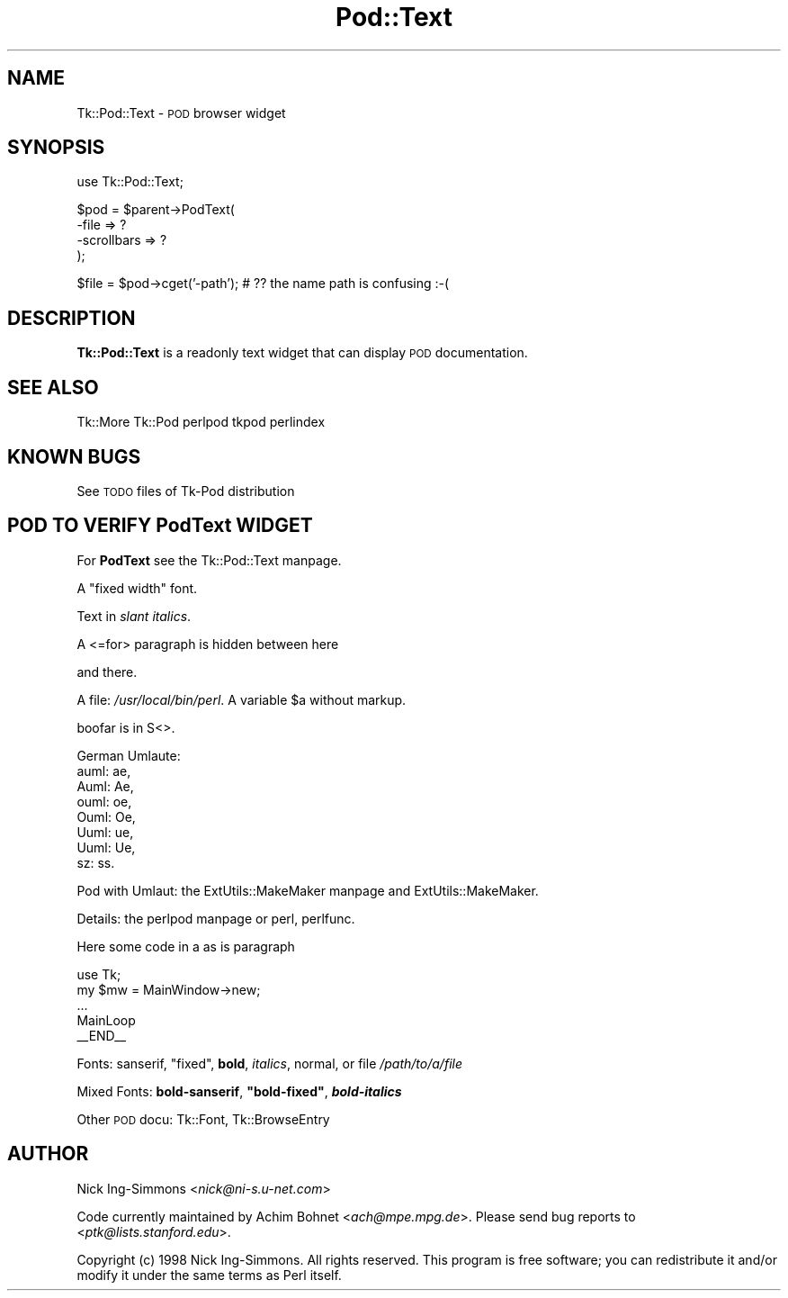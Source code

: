 .\" Automatically generated by Pod::Man version 1.15
.\" Fri Apr 20 15:47:17 2001
.\"
.\" Standard preamble:
.\" ======================================================================
.de Sh \" Subsection heading
.br
.if t .Sp
.ne 5
.PP
\fB\\$1\fR
.PP
..
.de Sp \" Vertical space (when we can't use .PP)
.if t .sp .5v
.if n .sp
..
.de Ip \" List item
.br
.ie \\n(.$>=3 .ne \\$3
.el .ne 3
.IP "\\$1" \\$2
..
.de Vb \" Begin verbatim text
.ft CW
.nf
.ne \\$1
..
.de Ve \" End verbatim text
.ft R

.fi
..
.\" Set up some character translations and predefined strings.  \*(-- will
.\" give an unbreakable dash, \*(PI will give pi, \*(L" will give a left
.\" double quote, and \*(R" will give a right double quote.  | will give a
.\" real vertical bar.  \*(C+ will give a nicer C++.  Capital omega is used
.\" to do unbreakable dashes and therefore won't be available.  \*(C` and
.\" \*(C' expand to `' in nroff, nothing in troff, for use with C<>
.tr \(*W-|\(bv\*(Tr
.ds C+ C\v'-.1v'\h'-1p'\s-2+\h'-1p'+\s0\v'.1v'\h'-1p'
.ie n \{\
.    ds -- \(*W-
.    ds PI pi
.    if (\n(.H=4u)&(1m=24u) .ds -- \(*W\h'-12u'\(*W\h'-12u'-\" diablo 10 pitch
.    if (\n(.H=4u)&(1m=20u) .ds -- \(*W\h'-12u'\(*W\h'-8u'-\"  diablo 12 pitch
.    ds L" ""
.    ds R" ""
.    ds C` ""
.    ds C' ""
'br\}
.el\{\
.    ds -- \|\(em\|
.    ds PI \(*p
.    ds L" ``
.    ds R" ''
'br\}
.\"
.\" If the F register is turned on, we'll generate index entries on stderr
.\" for titles (.TH), headers (.SH), subsections (.Sh), items (.Ip), and
.\" index entries marked with X<> in POD.  Of course, you'll have to process
.\" the output yourself in some meaningful fashion.
.if \nF \{\
.    de IX
.    tm Index:\\$1\t\\n%\t"\\$2"
..
.    nr % 0
.    rr F
.\}
.\"
.\" For nroff, turn off justification.  Always turn off hyphenation; it
.\" makes way too many mistakes in technical documents.
.hy 0
.if n .na
.\"
.\" Accent mark definitions (@(#)ms.acc 1.5 88/02/08 SMI; from UCB 4.2).
.\" Fear.  Run.  Save yourself.  No user-serviceable parts.
.bd B 3
.    \" fudge factors for nroff and troff
.if n \{\
.    ds #H 0
.    ds #V .8m
.    ds #F .3m
.    ds #[ \f1
.    ds #] \fP
.\}
.if t \{\
.    ds #H ((1u-(\\\\n(.fu%2u))*.13m)
.    ds #V .6m
.    ds #F 0
.    ds #[ \&
.    ds #] \&
.\}
.    \" simple accents for nroff and troff
.if n \{\
.    ds ' \&
.    ds ` \&
.    ds ^ \&
.    ds , \&
.    ds ~ ~
.    ds /
.\}
.if t \{\
.    ds ' \\k:\h'-(\\n(.wu*8/10-\*(#H)'\'\h"|\\n:u"
.    ds ` \\k:\h'-(\\n(.wu*8/10-\*(#H)'\`\h'|\\n:u'
.    ds ^ \\k:\h'-(\\n(.wu*10/11-\*(#H)'^\h'|\\n:u'
.    ds , \\k:\h'-(\\n(.wu*8/10)',\h'|\\n:u'
.    ds ~ \\k:\h'-(\\n(.wu-\*(#H-.1m)'~\h'|\\n:u'
.    ds / \\k:\h'-(\\n(.wu*8/10-\*(#H)'\z\(sl\h'|\\n:u'
.\}
.    \" troff and (daisy-wheel) nroff accents
.ds : \\k:\h'-(\\n(.wu*8/10-\*(#H+.1m+\*(#F)'\v'-\*(#V'\z.\h'.2m+\*(#F'.\h'|\\n:u'\v'\*(#V'
.ds 8 \h'\*(#H'\(*b\h'-\*(#H'
.ds o \\k:\h'-(\\n(.wu+\w'\(de'u-\*(#H)/2u'\v'-.3n'\*(#[\z\(de\v'.3n'\h'|\\n:u'\*(#]
.ds d- \h'\*(#H'\(pd\h'-\w'~'u'\v'-.25m'\f2\(hy\fP\v'.25m'\h'-\*(#H'
.ds D- D\\k:\h'-\w'D'u'\v'-.11m'\z\(hy\v'.11m'\h'|\\n:u'
.ds th \*(#[\v'.3m'\s+1I\s-1\v'-.3m'\h'-(\w'I'u*2/3)'\s-1o\s+1\*(#]
.ds Th \*(#[\s+2I\s-2\h'-\w'I'u*3/5'\v'-.3m'o\v'.3m'\*(#]
.ds ae a\h'-(\w'a'u*4/10)'e
.ds Ae A\h'-(\w'A'u*4/10)'E
.    \" corrections for vroff
.if v .ds ~ \\k:\h'-(\\n(.wu*9/10-\*(#H)'\s-2\u~\d\s+2\h'|\\n:u'
.if v .ds ^ \\k:\h'-(\\n(.wu*10/11-\*(#H)'\v'-.4m'^\v'.4m'\h'|\\n:u'
.    \" for low resolution devices (crt and lpr)
.if \n(.H>23 .if \n(.V>19 \
\{\
.    ds : e
.    ds 8 ss
.    ds o a
.    ds d- d\h'-1'\(ga
.    ds D- D\h'-1'\(hy
.    ds th \o'bp'
.    ds Th \o'LP'
.    ds ae ae
.    ds Ae AE
.\}
.rm #[ #] #H #V #F C
.\" ======================================================================
.\"
.IX Title "Pod::Text 3"
.TH Pod::Text 3 "perl v5.6.1" "1998-11-03" "User Contributed Perl Documentation"
.UC
.SH "NAME"
Tk::Pod::Text \- \s-1POD\s0 browser widget
.SH "SYNOPSIS"
.IX Header "SYNOPSIS"
.Vb 1
\&    use Tk::Pod::Text;
.Ve
.Vb 4
\&    $pod = $parent->PodText(
\&                -file           => ?
\&                -scrollbars     => ?
\&                );
.Ve
.Vb 1
\&    $file = $pod->cget('-path');   # ?? the name path is confusing :-(
.Ve
.SH "DESCRIPTION"
.IX Header "DESCRIPTION"
\&\fBTk::Pod::Text\fR is a readonly text widget that can display \s-1POD\s0
documentation.
.SH "SEE ALSO"
.IX Header "SEE ALSO"
Tk::More
Tk::Pod
perlpod
tkpod
perlindex
.SH "KNOWN BUGS"
.IX Header "KNOWN BUGS"
See \s-1TODO\s0 files of Tk-Pod distribution
.SH "POD TO VERIFY \fBPodText\fP WIDGET"
.IX Header "POD TO VERIFY PodText WIDGET"
For \fBPodText\fR see the Tk::Pod::Text manpage.
.PP
A \f(CW\*(C`fixed width\*(C'\fR font.
.PP
Text in \fIslant italics\fR.
.PP
A <=for> paragraph is hidden between here
.PP
and there.
.PP
A file: \fI/usr/local/bin/perl\fR.  A variable \f(CW$a\fR without markup.
.PP
boofar is in S<>.
.PP
German Umlaute:
.Ip "auml: a\*:," 4
.IX Item "auml: a:,"
.PD 0
.Ip "Auml: A\*:," 4
.IX Item "Auml: A:,"
.Ip "ouml: o\*:," 4
.IX Item "ouml: o:,"
.Ip "Ouml: O\*:," 4
.IX Item "Ouml: O:,"
.Ip "Uuml: u\*:," 4
.IX Item "Uuml: u:,"
.Ip "Uuml: U\*:," 4
.IX Item "Uuml: U:,"
.Ip "sz: \*8." 4
.IX Item "sz: 8."
.PD
.PP
Pod with Umlaut: the ExtUtils::MakeMaker manpage and ExtUtils::MakeMaker.
.PP
Details:  the perlpod manpage or perl, perlfunc.
.PP
Here some code in a as is paragraph
.PP
.Vb 5
\&    use Tk;
\&    my $mw = MainWindow->new;
\&    ...
\&    MainLoop
\&    __END__
.Ve
Fonts: sanserif, \f(CW\*(C`fixed\*(C'\fR, \fBbold\fR, \fIitalics\fR, normal, or file
\&\fI/path/to/a/file\fR
.PP
Mixed Fonts: \fBbold-sanserif\fR, \fB\f(CB\*(C`bold\-fixed\*(C'\fB\fR, \fB\f(BIbold-italics\fB\fR
.PP
Other \s-1POD\s0 docu: Tk::Font, Tk::BrowseEntry
.SH "AUTHOR"
.IX Header "AUTHOR"
Nick Ing-Simmons <\fInick@ni-s.u-net.com\fR>
.PP
Code currently maintained by Achim Bohnet <\fIach@mpe.mpg.de\fR>.
Please send bug reports to <\fIptk@lists.stanford.edu\fR>.
.PP
Copyright (c) 1998 Nick Ing-Simmons.  All rights reserved.  This program
is free software; you can redistribute it and/or modify it under the same
terms as Perl itself.
